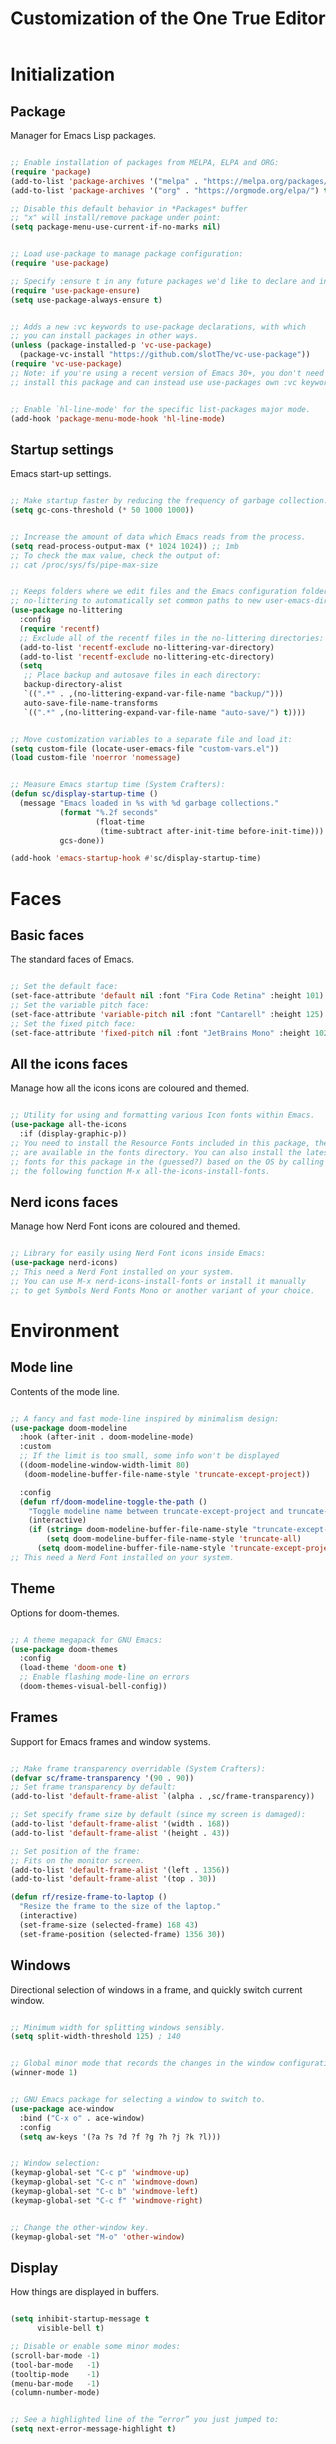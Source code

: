#+title: Customization of the One True Editor
#+PROPERTY: header-args:emacs-lisp :tangle ./init.el

* Initialization
** Package
Manager for Emacs Lisp packages.

#+begin_src emacs-lisp

  ;; Enable installation of packages from MELPA, ELPA and ORG:
  (require 'package)
  (add-to-list 'package-archives '("melpa" . "https://melpa.org/packages/") t)
  (add-to-list 'package-archives '("org" . "https://orgmode.org/elpa/") t)

  ;; Disable this default behavior in *Packages* buffer
  ;; "x" will install/remove package under point:
  (setq package-menu-use-current-if-no-marks nil)


  ;; Load use-package to manage package configuration:
  (require 'use-package)

  ;; Specify :ensure t in any future packages we'd like to declare and install:
  (require 'use-package-ensure)
  (setq use-package-always-ensure t)


  ;; Adds a new :vc keywords to use-package declarations, with which
  ;; you can install packages in other ways.
  (unless (package-installed-p 'vc-use-package)
    (package-vc-install "https://github.com/slotThe/vc-use-package"))
  (require 'vc-use-package)
  ;; Note: if you're using a recent version of Emacs 30+, you don't need to
  ;; install this package and can instead use use-packages own :vc keyword.


  ;; Enable `hl-line-mode' for the specific list-packages major mode.
  (add-hook 'package-menu-mode-hook 'hl-line-mode)

#+end_src

** Startup settings
Emacs start-up settings.

#+begin_src emacs-lisp

  ;; Make startup faster by reducing the frequency of garbage collection:
  (setq gc-cons-threshold (* 50 1000 1000))


  ;; Increase the amount of data which Emacs reads from the process.
  (setq read-process-output-max (* 1024 1024)) ;; 1mb
  ;; To check the max value, check the output of:
  ;; cat /proc/sys/fs/pipe-max-size


  ;; Keeps folders where we edit files and the Emacs configuration folder clean.
  ;; no-littering to automatically set common paths to new user-emacs-directory:
  (use-package no-littering
    :config
    (require 'recentf)
    ;; Exclude all of the recentf files in the no-littering directories:
    (add-to-list 'recentf-exclude no-littering-var-directory)
    (add-to-list 'recentf-exclude no-littering-etc-directory)
    (setq
     ;; Place backup and autosave files in each directory:
     backup-directory-alist
     `((".*" . ,(no-littering-expand-var-file-name "backup/")))
     auto-save-file-name-transforms
     `((".*" ,(no-littering-expand-var-file-name "auto-save/") t))))


  ;; Move customization variables to a separate file and load it:
  (setq custom-file (locate-user-emacs-file "custom-vars.el"))
  (load custom-file 'noerror 'nomessage)


  ;; Measure Emacs startup time (System Crafters):
  (defun sc/display-startup-time ()
    (message "Emacs loaded in %s with %d garbage collections."
             (format "%.2f seconds"
                     (float-time
                      (time-subtract after-init-time before-init-time)))
             gcs-done))

  (add-hook 'emacs-startup-hook #'sc/display-startup-time)

#+end_src

* Faces
** Basic faces
The standard faces of Emacs.

#+begin_src emacs-lisp

  ;; Set the default face:
  (set-face-attribute 'default nil :font "Fira Code Retina" :height 101)
  ;; Set the variable pitch face:
  (set-face-attribute 'variable-pitch nil :font "Cantarell" :height 125)
  ;; Set the fixed pitch face:
  (set-face-attribute 'fixed-pitch nil :font "JetBrains Mono" :height 102)

#+end_src

** All the icons faces
Manage how all the icons icons are coloured and themed.

#+begin_src emacs-lisp

  ;; Utility for using and formatting various Icon fonts within Emacs.
  (use-package all-the-icons
    :if (display-graphic-p))
  ;; You need to install the Resource Fonts included in this package, they
  ;; are available in the fonts directory. You can also install the latest
  ;; fonts for this package in the (guessed?) based on the OS by calling
  ;; the following function M-x all-the-icons-install-fonts.

#+end_src

** Nerd icons faces
Manage how Nerd Font icons are coloured and themed.

#+begin_src emacs-lisp

  ;; Library for easily using Nerd Font icons inside Emacs:
  (use-package nerd-icons)
  ;; This need a Nerd Font installed on your system.
  ;; You can use M-x nerd-icons-install-fonts or install it manually
  ;; to get Symbols Nerd Fonts Mono or another variant of your choice.

#+end_src

* Environment
** Mode line
Contents of the mode line.

#+begin_src emacs-lisp

  ;; A fancy and fast mode-line inspired by minimalism design:
  (use-package doom-modeline
    :hook (after-init . doom-modeline-mode)
    :custom
    ;; If the limit is too small, some info won't be displayed
    ((doom-modeline-window-width-limit 80)
     (doom-modeline-buffer-file-name-style 'truncate-except-project))

    :config
    (defun rf/doom-modeline-toggle-the-path ()
      "Toggle modeline name between truncate-except-project and truncate-all."
      (interactive)
      (if (string= doom-modeline-buffer-file-name-style "truncate-except-project")
          (setq doom-modeline-buffer-file-name-style 'truncate-all)
        (setq doom-modeline-buffer-file-name-style 'truncate-except-project))))
  ;; This need a Nerd Font installed on your system.

#+end_src

** Theme
Options for doom-themes.

#+begin_src emacs-lisp

  ;; A theme megapack for GNU Emacs:
  (use-package doom-themes
    :config
    (load-theme 'doom-one t)
    ;; Enable flashing mode-line on errors
    (doom-themes-visual-bell-config))

#+end_src

** Frames
Support for Emacs frames and window systems.

#+begin_src emacs-lisp

  ;; Make frame transparency overridable (System Crafters):
  (defvar sc/frame-transparency '(90 . 90))
  ;; Set frame transparency by default:
  (add-to-list 'default-frame-alist `(alpha . ,sc/frame-transparency))

  ;; Set specify frame size by default (since my screen is damaged):
  (add-to-list 'default-frame-alist '(width . 168))
  (add-to-list 'default-frame-alist '(height . 43))

  ;; Set position of the frame:
  ;; Fits on the monitor screen.
  (add-to-list 'default-frame-alist '(left . 1356))
  (add-to-list 'default-frame-alist '(top . 30))

  (defun rf/resize-frame-to-laptop ()
    "Resize the frame to the size of the laptop."
    (interactive)
    (set-frame-size (selected-frame) 168 43)
    (set-frame-position (selected-frame) 1356 30))

#+end_src

** Windows
Directional selection of windows in a frame, and quickly switch current window.

#+begin_src emacs-lisp

  ;; Minimum width for splitting windows sensibly.
  (setq split-width-threshold 125) ; 140


  ;; Global minor mode that records the changes in the window configuration:
  (winner-mode 1)


  ;; GNU Emacs package for selecting a window to switch to.
  (use-package ace-window
    :bind ("C-x o" . ace-window)
    :config
    (setq aw-keys '(?a ?s ?d ?f ?g ?h ?j ?k ?l)))


  ;; Window selection:
  (keymap-global-set "C-c p" 'windmove-up)
  (keymap-global-set "C-c n" 'windmove-down)
  (keymap-global-set "C-c b" 'windmove-left)
  (keymap-global-set "C-c f" 'windmove-right)


  ;; Change the other-window key.
  (keymap-global-set "M-o" 'other-window)

#+end_src

** Display
How things are displayed in buffers.

#+begin_src emacs-lisp

  (setq inhibit-startup-message t
        visible-bell t)

  ;; Disable or enable some minor modes:
  (scroll-bar-mode -1)
  (tool-bar-mode   -1)
  (tooltip-mode    -1)
  (menu-bar-mode   -1)
  (column-number-mode)


  ;; See a highlighted line of the “error” you just jumped to:
  (setq next-error-message-highlight t)

#+end_src

** Desktop
Save status of Emacs when you exit.

#+begin_src emacs-lisp

  ;; Enable Desktop-Save mode:
  (desktop-save-mode 1)

#+end_src

** Mouse
Input from the mouse.

#+begin_src emacs-lisp

  ;; Mouse scroll one line at a time:
  (setq mouse-wheel-scroll-amount '(1 ((shift) . 1)))

  ;; Give the <mouse-9> key a global binding  as TAB command.
  (keymap-global-set "<mouse-9>" "TAB")

#+end_src

** Cursor
Displaying text cursors.

#+begin_src emacs-lisp

  ;; Disable cursor blinking altogether:
  (blink-cursor-mode 0)

  ;; After type C-u C-SPC, can type C-SPC to cycle through the mark ring:
  (setq set-mark-command-repeat-pop t)


  ;; Multiple cursors for Emacs:
  (use-package multiple-cursors
    ;; Add a cursor based on continuous lines:
    :bind (("C->" . mc/mark-next-like-this)
           ("C-<" . mc/mark-previous-like-this)
           ;; Add or remove a cursor where you click:
           ("C-S-<mouse-1>" . mc/add-cursor-on-click)))


  ;; Goto the point of the most recent edit in the buffer.
  (use-package goto-chg
    :commands goto-last-change)


  ;; Identical to C-x C-x but won't activate the region (Mickey Petersen).
  (defun mp/exchange-point-and-mark-no-activate ()
    "Identical to \\[exchange-point-and-mark] but will not activate the region."
    (interactive)
    (exchange-point-and-mark)
    (deactivate-mark nil))

  (keymap-global-set "<remap> <exchange-point-and-mark>"
                     'mp/exchange-point-and-mark-no-activate)

#+end_src

** Scrolling
Properties on the scroll cursor.

#+begin_src emacs-lisp

  ;; Scroll up to this many lines, to bring point back on screen:
  (setq scroll-conservatively 100)

#+end_src

** Minibuffer
Controlling the behavior of the minibuffer.

#+begin_src emacs-lisp

  ;; Answer the questions "yes" or "no" with "y" or "n".
  (setopt use-short-answers t)

  ;; Save what you enter into minibuffer prompts.
  (savehist-mode 1)

#+end_src

* Editing
** Editing basics
Most basic editing facilities.

#+begin_src emacs-lisp

  ;; Typed text replaces the selection (region) if the selection is active.
  (delete-selection-mode 1)


  ;; Increase selected region by semantic units.
  (use-package expand-region
    :bind (:map prog-mode-map
                ("C-=" . er/expand-region)))

#+end_src

** Killing
Killing and yanking commands.

#+begin_src emacs-lisp

  (defun rf/yank-recently-window (&optional prefix-arg)
    "Yank the selection in the most recently used window.

  With the universal-command, overwrites the whole most recently
  used window, but if the region is also active, overwrites only
  that region."
    (interactive "p")
    (unless (region-active-p)
      (error "There is no active region"))
    (let ((current-window-list (window-list))
          beg end)
      (while (not (eq (car current-window-list)
                      (get-mru-window 'visible nil t)))
        (unless (cdr current-window-list)
          (error "There's no other window or it's in other frame"))
        (setq current-window-list
              (cdr current-window-list)))
      (kill-ring-save (region-beginning) (region-end))
      (select-window (get-mru-window 'visible nil t))
      ;; If the universal-comand is activated.
      (when (eq prefix-arg 4)
        (if (use-region-p)
            (setq beg (region-beginning) end (region-end))
          (setq beg (point-min) end (point-max)))
        (goto-char beg)
        (push-mark end)
        (setq mark-active t)
        (delete-region beg end))
      (yank)))

  (keymap-global-set "C-c y" 'rf/yank-recently-window)


  ;; delete-forward-char deletes by grapheme clusters. Useful since
  ;; e.g. if point is before an Emoji sequence, pressing '<Delete>'
  ;; will delete the entire sequence, not just a single character.
  (keymap-global-set "<remap> <delete-char>" 'delete-forward-char)

#+end_src

** Indent
Indentation commands.

#+begin_src emacs-lisp

  ;; Use spaces instead of tabs for indentation:
  (setq-default indent-tabs-mode nil)

#+end_src

** Whitespace
Visualize blanks (TAB, (HARD) SPACE and NEWLINE).

#+begin_src emacs-lisp

  ;; Every buffer would be cleaned up before saving:
  (add-hook 'before-save-hook 'whitespace-cleanup)

#+end_src

** Yasnippet
Yet Another Snippet extension.

#+begin_src emacs-lisp

  ;; Allows to type an abbreviation and automatically expand it into templates:
  (use-package yasnippet
    :hook (prog-mode . yas-minor-mode-on)
    :bind (:map yas-minor-mode-map
                ("TAB" . nil)
                ("<tab>" . nil)
                ("C-<tab>" . yas-expand))
    :config
    (yas-reload-all))


  ;; Yasnippet official snippet collections:
  (use-package yasnippet-snippets
    :after yasnippet)


  ;; A consulting-read interface for yasnippet.
  (use-package consult-yasnippet
    :bind ("M-s y" . consult-yasnippet))

#+end_src

* Convenience
** Convenience basics
Convenience features for faster editing.

#+begin_src emacs-lisp

  ;; Enable 'repeat-mode' to allow shorter key sequences.
  ;; Type 'C-x u u' instead of 'C-x u C-x u' to undo many changes.
  (repeat-mode)


  ;; Easy duplicate line or region, with comment out:
  (use-package duplicate-thing
    :bind (("S-M-<down>" . rf/wrapper-duplicate-thing)
           ("M-J" . rf/wrapper-duplicate-thing))
    :config ;;;; Testing
    (defun rf/wrapper-duplicate-thing (n)
      "Duplicate line or region N times.
    Wrapper around `duplicate-thing' to place the pointer right at the
    end of the region, rather than after the region."
      (interactive "P")
      (duplicate-thing n)
      (goto-char (1- (point)))))


  ;; Minor mode that makes it possible to drag stuff (words, region, lines,...):
  (use-package drag-stuff
    :bind (("M-<down>" . drag-stuff-down)
           ("M-n" . drag-stuff-down)
           ("M-<up>" . drag-stuff-up)
           ("M-p" . drag-stuff-up))
    :config
    (drag-stuff-global-mode 1))


  ;; Automatically toggle “fill” or “unfill” on the current paragraph (Xah).
  ;; Emacs has its built-in variants but this one works better in org segments.
  (defun xah-fill-or-unfill ()
    "Reformat current paragraph or region to `fill-column'.
  When there is a text selection, act on the selection, else, act on a
  text block separated by blank lines. URL
  `http://xahlee.info/emacs/emacs/modernization_fill-paragraph.html'
  Version 2017-01-08
  It works perfectly on uncommented lines, for commented lines it is
  better to use the fill or unfill variants."
    (interactive)
    ;; This command symbol has a property “'compact-p”, the possible values
    ;; are t and nil. This property is used to easily determine whether to
    ;; compact or uncompact, when this command is called again
    (let ( ($compact-p
            (if (eq last-command this-command)
                (get this-command 'compact-p)
              (> (- (line-end-position) (line-beginning-position)) fill-column)))
           (deactivate-mark nil)
           ($blanks-regex "\n[ \t]*\n")
           $p1 $p2
           )
      (if (use-region-p)
          (progn (setq $p1 (region-beginning))
                 (setq $p2 (region-end)))
        (save-excursion
          (if (re-search-backward $blanks-regex nil "NOERROR")
              (progn (re-search-forward $blanks-regex)
                     (setq $p1 (point)))
            (setq $p1 (point)))
          (if (re-search-forward $blanks-regex nil "NOERROR")
              (progn (re-search-backward $blanks-regex)
                     (setq $p2 (point)))
            (setq $p2 (point)))))
      (if $compact-p
          (fill-region $p1 $p2)
        (let ((fill-column most-positive-fixnum ))
          (fill-region $p1 $p2)))
      (put this-command 'compact-p (not $compact-p)))
    (deactivate-mark))

  (keymap-global-set "M-q" 'xah-fill-or-unfill)

#+end_src

** Completion
Dynamic word-completion code.

#+begin_src emacs-lisp

  ;; Disable case-sensitivity for file and buffer matching.
  (setq read-file-name-completion-ignore-case t
        read-buffer-completion-ignore-case t
        completion-ignore-case t)

#+end_src

** Company
Extensible inline text completion mechanism.

#+begin_src emacs-lisp

  ;; Company is a modular text completion framework for GNU Emacs.
  (use-package company
    :defer t
    ;; Enable `company-mode' after Eglot starts/stops managing a buffer.
    :hook (eglot-managed-mode . company-mode)
    :bind (:map company-active-map
                ("<tab>" . company-complete-selection))
    :custom
    (company-minimum-prefix-length 1)
    (company-idle-delay 0.0))

#+end_src

** Vertico
VERTical Interactive COmpletion.

#+begin_src emacs-lisp

  ;; Vertico provides a performant and minimalistic vertical completion UI
  ;; based on the default completion system.
  (use-package vertico
    :custom
    (vertico-cycle t) ;; Enable cycling for `vertico-next/previous'
    :bind (:map minibuffer-local-map
    ;; Overwrites the `file-cache-minibuffer-complete' which I don't use.
                ("C-<tab>" . vertico-insert))
    :init
    (vertico-mode))


  ;; A few more useful configurations...
  (use-package emacs
    :custom
    ;; Hide commands in M-x which do not work in the current mode.  Vertico
    ;; commands are hidden in normal buffers.
    (read-extended-command-predicate #'command-completion-default-include-p))


  ;; Configure directory extension (`/' will be bound to `my/vertico-insert').
  (use-package vertico-directory
    :after vertico
    :ensure nil
    :demand t
    ;; More convenient directory navigation commands
    :bind (:map vertico-map
                ("RET"   . vertico-directory-enter)
                ("DEL"   . vertico-directory-delete-char)
                ("M-DEL" . vertico-directory-delete-word))
    ;; Tidy shadowed file names
    :hook (rfn-eshadow-update-overlay . vertico-directory-tidy))

#+end_src

** Orderless
Provides a completion style that divides the pattern into space-separated components, and matches candidates that match all of the components in any order.

#+begin_src emacs-lisp

  ;; Completion style for matching regexps in any order.
  (use-package orderless
    :demand t
    :config
    ;; Add separator that's allowed to occur in identifiers(useful in company)
    ;; (setq orderless-component-separator "[ &]")
    ;; Highlight the matching parts of the candidates.
    (defun just-one-face (fn &rest args)
      (let ((orderless-match-faces [completions-common-part]))
        (apply fn args)))
    (advice-add 'company-capf--candidates :around #'just-one-face)

    ;; Sophisticated configuration: Orderless style dispatchers (Ensure
    ;; that the $ regexp works with consult-buffer, and other things)
    (defun +orderless--consult-suffix ()
      "Regexp which matches the end of string with Consult tofu support."
      (if (and (boundp 'consult--tofu-char) (boundp 'consult--tofu-range))
          (format "[%c-%c]*$"
                  consult--tofu-char
                  (+ consult--tofu-char consult--tofu-range -1))
        "$"))

    ;; Recognizes the following patterns:
    ;; * .ext (file extension)
    ;; * regexp$ (regexp matching at end)
    (defun +orderless-consult-dispatch (word _index _total)
      (cond
       ;; Ensure that $ works with Consult commands, which
       ;; add disambiguation suffixes
       ((string-suffix-p "$" word)
        `(orderless-regexp . ,(concat (substring word 0 -1)
                                      (+orderless--consult-suffix))))
       ;; File extensions
       ((and (or minibuffer-completing-file-name
                 (derived-mode-p 'eshell-mode))
             (string-match-p "\\`\\.." word))
        `(orderless-regexp . ,(concat "\\." (substring word 1)
                                      (+orderless--consult-suffix))))))

    ;; Define orderless style with initialism by default
    (orderless-define-completion-style +orderless-with-initialism
      (orderless-matching-styles '(orderless-initialism
                                   orderless-literal orderless-regexp)))

    ;; Certain dynamic completion tables (completion-table-dynamic) don't work
    ;; properly with orderless. One can add basic as a fallback. Basic will
    ;; only be used when orderless fails, which happens only for these special
    ;; tables. Also note that you may want to configure special styles for
    ;; special completion categories, e.g., partial-completion for files.
    (setq completion-styles '(orderless basic)
          completion-category-defaults nil
          ;;; Enable partial-completion for files.
          ;;; Either give orderless precedence or partial-completion.
          ;;; Note that completion-category-overrides is not really an
          ;;; override, but rather prepended to the default completion-styles.
          ;; orderless is tried first
          ;; completion-category-overrides
          ;; '((file (styles orderless partial-completion)))
          ;; partial-completion is tried first
          completion-category-overrides
          '((file (styles partial-completion))
            ;; enable initialism by default for symbols
            (command (styles +orderless-with-initialism))
            (variable (styles +orderless-with-initialism))
            (symbol (styles +orderless-with-initialism)))
          ;; allow escaping space with backslash!
          orderless-component-separator #'orderless-escapable-split-on-space
          orderless-style-dispatchers (list #'+orderless-consult-dispatch
                                            #'orderless-affix-dispatch)))

#+end_src

** Marginalia
Marginalia are helpful colorful annotations placed at the margin of the minibuffer for completion candidates.

#+begin_src emacs-lisp

  ;; Enrich existing commands with completion annotations.
  (use-package marginalia
    ;; Bind `marginalia-cycle' locally in the minibuffer.  To make
    ;; the binding available in the *Completions* buffer, add it
    ;; to the `completion-list-mode-map'.
    :bind (:map minibuffer-local-map
                ("M-A" . marginalia-cycle))
    :init
    (marginalia-mode))


  ;; Add icons to completion candidates
  (use-package nerd-icons-completion
  :after marginalia
  :config
  (nerd-icons-completion-mode)
  (add-hook 'marginalia-mode-hook #'nerd-icons-completion-marginalia-setup))

#+end_src

** Embark
“Emacs Mini-Buffer Actions Rooted in Keymaps” makes it easy to choose a command to run based on what is near point, both during a minibuffer completion session and in normal buffers. You can think of ~embark-act~ as a keyboard-based version of a right-click contextual menu.

#+begin_src emacs-lisp

  ;; Conveniently act on minibuffer completions.
  (use-package embark
    :bind
    (("C-." . embark-act)
     ("C-;" . embark-dwim)        ;; good alternative: M-.
     ("C-h B" . embark-bindings) ;; alternative for `describe-bindings'
     :map minibuffer-local-map
     ("C-x SPC" . embark-select)
     ("C-x E" . embark-export)
     ("C-x S" . embark-collect)
     ("C-x A" . embark-act-all)))

  ;; Provides exporters for several Consult commands and also tweaks the
  ;; behavior of many Consult commands when used as actions with embark-act
  ;; in subtle ways that you may not notice, but make for a smoother experience.
  (use-package embark-consult
    ;; only need to install it, embark loads it after consult if found
    :hook
    (embark-collect-mode . consult-preview-at-point-mode))

#+end_src

** Consult
Provides search and navigation commands based on the Emacs completion function completing-read.

#+begin_src emacs-lisp

  (use-package consult
    :bind
    (("C-x b" . consult-buffer)
     ("C-x 4 b" . consult-buffer-other-window)
     ("C-x 5 b" . consult-buffer-other-frame)
     ("C-x r b" . consult-bookmark)
     ("C-x p b" . consult-project-buffer)
     ;; ("C-x j" . consult-recent-file)
     ;; Custom M-# bindings for fast register access
     ("M-#" . consult-register-load)
     ("M-'" . consult-register-store)
     ("C-M-#" . consult-register)
     ;; Other custom bindings
     ("M-y" . consult-yank-pop)
     ;; M-g bindings in `goto-map'
     ("M-g f" . consult-flymake)
     ("M-g g" . consult-goto-line)
     ("M-g o" . consult-outline)
     ("M-g h" . consult-org-heading)
     ("M-g m" . consult-mark)
     ("M-g k" . consult-global-mark)
     ("M-g i" . consult-imenu)
     ("M-g I" . consult-imenu-multi)
     ;; M-s bindings in `search-map'
     ("M-s d" . consult-find)
     ;; ("M-s c" . consult-locate) ;; doesn't work (IDKW)
     ("M-s g" . consult-grep)
     ("M-s G" . consult-git-grep)
     ;; ("M-s r" . consult-ripgrep) ;; doesn't work (IDKW)
     ("M-s l" . consult-line)
     ("M-s L" . consult-line-multi)
     ("M-s k" . consult-keep-lines)
     ("M-s f" . consult-focus-lines)
     ("M-s m" . consult-minor-mode-menu)
     ;; Isearch integration
     :map isearch-mode-map
     ("M-e" . consult-isearch-history)
     ("M-s e" . consult-isearch-history)
     ("M-s l" . consult-line)       ;; needed by consult-line to detect isearch
     ("M-s L" . consult-line-multi) ;; needed by consult-line to detect isearch
     ;; Minibuffer history
     :map minibuffer-local-map
     ("M-s" . consult-history)
     ("M-r" . consult-history))
    :init
    ;; Use Consult to select xref locations with preview
    (setq xref-show-xrefs-function #'consult-xref
          xref-show-definitions-function #'consult-xref)
    :config
    ;; Configure the narrowing key.
    (setq consult-narrow-key "<"))

#+end_src

** Ibuffer
Advanced replacement for ‘buffer-menu’.

#+begin_src emacs-lisp

  ;; List existing buffers with ibuffer instead of list-buffers:
  (defalias 'list-buffers 'ibuffer)

  (use-package ibuffer
    :bind (:map ibuffer-mode-map
                ("M-o" . nil)
                ("C-M-o" . ibuffer-visit-buffer-1-window)))

#+end_src

** Compare
Compare, view/edit files and tools such as diff and ediff (comprehensive visual interface to ‘diff’ and ‘patch’).

#+begin_src emacs-lisp

                                          ; ;To make ediff to be horizontally split:
  (setq ediff-split-window-function 'split-window-horizontally)
  ;; To make ediff operate on selected-frame:
  (setq ediff-window-setup-function 'ediff-setup-windows-plain)


  ;; Show difference between current file buffer and auto-save file (EmacsWiki):
  (defun ew/diff-auto-save-file ()
    "Get auto-save #file# difference with current buffer."
    (interactive)
    (diff (make-auto-save-file-name) (current-buffer) nil 'noasync))

#+end_src

** Bind key
A simple way to manage personal keybindings.

#+begin_src emacs-lisp

  ;; Make ESC quit prompts:
  (keymap-global-set "<escape>" 'keyboard-escape-quit)

  ;; Unbind set-fill-column (so as not to press it unintentionally):
  (keymap-global-unset "C-x f")

#+end_src

* Text
** Org
*** Org general
Outline-based notes management and organizer.

#+begin_src emacs-lisp

  (use-package org
    :pin gnu
    :hook (org-mode . rf/org-mode-setup)
    :config
    ;; Wrapping functions of properties and functions org.
    (rf/org-face-setup)
    (rf/org-appearance-setup)
    (rf/org-todo-setup)
    (rf/org-properties-setup)
    (rf/org-editing-setup)
    (rf/org-babel-setup)
    (rf/org-latex-setup)
    (rf/org-agenda-setup))

#+end_src

*** Org modes
Options concerning the minor modes active in org.

#+begin_src emacs-lisp

  (defun rf/org-mode-setup ()
    "Set of modes to add to the org-mode hook."
    (org-indent-mode)
    (visual-line-mode 1)
    (variable-pitch-mode 1))

#+end_src

*** Org faces
Options concerning the org faces.

#+begin_src emacs-lisp

  (defun rf/org-face-setup ()
    "Set face and properties used for org mode."

    ;; Set face, size, and color used for org heading levels:
    (dolist (face '((org-level-1   1.20   "#7194E1")
                    (org-level-2   1.15   "#71e1be")
                    (org-level-3   1.10   "#e8b963")
                    (org-level-4   1.05   "#adc1ff")
                    (org-level-5   1.05   "#ff8a8a")
                    (org-level-6   1.05   "#cd9784")
                    (org-level-7   1.05   "#98be65")
                    (org-level-8   1.05   "#d996e8")))
      (set-face-attribute (car face) nil :font "Cantarell"
                          :height (nth 1 face)
                          :foreground (nth 2 face)))

    ;; Set the color in title and properties:
    ;; Face for document title. #+TITLE:.
    (set-face-attribute 'org-document-title  nil :foreground "#51afef")
    ;; Face for document date, author... #+DATE:, #+AUTHOR: or #+EMAIL:.
    (set-face-attribute 'org-document-info   nil :foreground "#51afef")

    ;; Set basic italic face.
    (set-face-attribute 'italic nil :foreground "#92A9BD")

    ;; Ensure that anything that should be fixed-pitch in Org appears that way:
    ;; Face text in #+begin ... #+end blocks.
    (set-face-attribute 'org-block           nil :inherit 'fixed-pitch)
    ;; Face for fixed-width text like code snippets. ~example~.
    (set-face-attribute 'org-code            nil :inherit 'fixed-pitch)
    ;; Face for fixed-with text like code snippets. =example=.
    (set-face-attribute 'org-verbatim        nil :inherit 'fixed-pitch)
    ;; Face for checkboxes. - [ ] Example
    (set-face-attribute 'org-checkbox        nil :inherit 'fixed-pitch)
    ;; Face for meta lines startin with "#+".
    (set-face-attribute 'org-meta-line       nil :inherit 'fixed-pitch)
    ;; Face for formulas.
    (set-face-attribute 'org-formula         nil :inherit 'fixed-pitch)
    ;; Face for special keyword like CLOCK timer.
    (set-face-attribute 'org-special-keyword nil :inherit 'fixed-pitch)
    ;; Face used for tables.
    (set-face-attribute 'org-table nil :inherit 'fixed-pitch :height 110)

    )

#+end_src

*** Org appearance
Settings for Org mode appearance.

#+begin_src emacs-lisp

  (defun rf/org-appearance-setup ()
    "Wrapper of appearance properties to activate within use-package org."

    (setq org-ellipsis " ➣"
          org-hide-emphasis-markers t)
    ;; Add the character to alist to emphasize text.
    (add-to-list 'org-emphasis-alist '("$" default))

    )


  ;; Replaces the heading stars in org-mode with nicer looking characters.
  (use-package org-bullets
    :hook (org-mode . org-bullets-mode)
    :custom
    (org-bullets-bullet-list '("🟆" "🟄" "🟂" "🟀" "✦" "✧" "▾" "▿")))

#+end_src

*** Org TODO
Options concerning TODO items in Org mode.

#+begin_src emacs-lisp

  (defun rf/org-todo-setup ()
    "Wrapper of todo properties to activate within use-package org."

    (setq org-todo-keywords
          '((sequence "TODO(t)" "NEXT(n)" "|" "DONE(d)")
            (sequence "ACTIVE(a)" "WAIT(w)" "|" "UNSOLVED(u)")))

    (setq org-todo-keyword-faces
          '(("NEXT" . (:foreground "#9abe64" :weight bold))
            ("WAIT" . (:foreground "#5a6081" :weight bold))
            ("UNSOLVED" . (:foreground "#5a6081" :weight bold))))

    )

#+end_src

*** Org properties
Options concerning properties in Org mode.

#+begin_src emacs-lisp

  (defun rf/org-properties-setup ()
    "Wrapper of properties to activate within use-package org."

    ;; Enables the use of template structure blocks (needed as of Org 9.2)
    (require 'org-tempo)
    ;; Add template blocks to be inserted.
    (add-to-list 'org-structure-template-alist '("sh" . "src sh"))
    (add-to-list 'org-structure-template-alist '("el" . "src emacs-lisp"))
    (add-to-list 'org-structure-template-alist '("js" . "src javascript"))
    (add-to-list 'org-structure-template-alist '("cs" . "src css"))
    (add-to-list 'org-structure-template-alist '("htm" . "src html"))
    (add-to-list 'org-structure-template-alist '("ar" . "src artist"))


    ;; Follow the links with RET
    (setq org-return-follows-link  t)

    ;; Start an org file with all headers collapsed.
    (setq org-startup-folded 't)

    )

#+end_src

*** Org editing
Options concerning the editing in org.

#+begin_src emacs-lisp

  (defun rf/org-editing-setup ()
    "Wrapper of editing properties to activate within use-package org."

    (defun rf/save-and-reopen-buffer ()
      "Save and reopen the current buffer.

    This function is created temporarily, because there's an issue
    with `org-mode' and `consult' commands that sometimes block
    `org' headers from being opened."
      (interactive)
      (let ((buffer-name (buffer-file-name)))
        (basic-save-buffer)
        (kill-buffer)
        (find-file buffer-name)))

    (defun rf/org-toggle-hide-emphasis ()
      "Toggle `org-hide-emphasis-markers'."
      (interactive)
      (if org-hide-emphasis-markers
          (setq org-hide-emphasis-markers nil)
        (setq org-hide-emphasis-markers t))
      (org-mode-restart))

    (defun rf/org-emphasize-marker (marker)
      "Insert or change the emphasis of a word or region.

    If there is an active region, change that region to a new
    emphasis.  If there is no region, emphasis the word or symbol
    that's just next to or an the point."
      (let (bounds)
        (if (use-region-p)
            (org-emphasize marker)
          (progn (setq bounds (bounds-of-thing-at-point 'symbol))
                 (goto-char (cdr bounds))
                 (push-mark (car bounds))
                 (setq mark-active t)
                 (org-emphasize marker)))))

    (defun rf/org-emphasize-bold ()
      "Insert or change a word emphasis or region to bold."
      (interactive)
      (rf/org-emphasize-marker ?\*))

    (defun rf/org-emphasize-code ()
      "Insert or change a word emphasis or region to code."
      (interactive)
      (rf/org-emphasize-marker ?\~))

    (defun rf/org-emphasize-italic ()
      "Insert or change a word emphasis or region to italic."
      (interactive)
      (rf/org-emphasize-marker ?\/))

    (defun rf/org-emphasize-math ()
      "Insert or change a word emphasis or region to math."
      (interactive)
      (rf/org-emphasize-marker ?\$))

    ;; org-emphasize (*) bold with F5, (~) code with F6 and others.
    (keymap-set org-mode-map "<f5>" 'rf/org-emphasize-bold)
    (keymap-set org-mode-map "<f6>" 'rf/org-emphasize-code)
    (keymap-set org-mode-map "<f7>" 'rf/org-emphasize-italic)
    (keymap-set org-mode-map "<f8>" 'rf/org-emphasize-math)

    ;; Allow org-cycle in headings while pressing the ctrl key.
    (keymap-set org-mode-map "C-<tab>" 'org-cycle)

    )

#+end_src

*** Org Babel
Code block evaluation and management in ‘org-mode’ documents

#+begin_src emacs-lisp

  (defun rf/org-babel-setup ()
    "Wrapper of babel properties to activate within use-package org."

    ;; Automatically tangle .org config file when save it (System Crafters).
    (defun sc/org-babel-tangle-config ()
      "Exports the tangle configuration to the associated output files.

    This function checks to see if the file being saved is the .org
    file you're looking at right now, and if so, automatically
    exports the configuration here to the associated output files."
      (when (string-equal (file-name-directory (buffer-file-name))
                          (expand-file-name user-emacs-directory))
        ;; Dynamic scoping to the rescue
        (let ((org-confirm-babel-evaluate nil)) ; Don't ask for confirmation.
          (org-babel-tangle))))

    ;; sc/org-babel-tangle-config gets executed each time a buffer gets saved.
    (add-hook 'org-mode-hook
              (lambda ()
                (add-hook 'after-save-hook #'sc/org-babel-tangle-config)))

    )

#+end_src

*** Org LaTeX
Options for embedding LaTeX code into Org mode.

#+begin_src emacs-lisp

  (defun rf/org-latex-setup ()
    "Wrapper of LaTeX properties to activate within use-package org."

    ;; Options for creating images from LaTeX fragments:
    ;; Foreground color for images embedded:
    (plist-put org-format-latex-options :foreground "#FFFFFF")
    ;; Scaling factor for the size of the images, to get more pixels:
    (plist-put org-format-latex-options :scale 1.5)

    )

#+end_src

*** Org agenda
Options concerning agenda views in Org mode.

#+begin_src emacs-lisp

  (defun rf/org-agenda-setup ()
    "Wrapper of agenda properties to activate within use-package org."

    (setq org-amgenda-files
          '("~/Documents/todo.org"))

    )

#+end_src

** Htmlize
Convert buffer text and associated decorations (colors, fonts, underlining,...) to HTML.

#+begin_src emacs-lisp

  ;; Exporting the contents of an Emacs buffer to HTML.
  (use-package htmlize
    :defer t)

#+end_src

* Files
** Save place
Automatically save place in files.

#+begin_src emacs-lisp

  ;; Automatically save place in each file:
  (save-place-mode 1)

#+end_src

** Auto revert
Revert individual buffers when files on disk change.

#+begin_src emacs-lisp

  ;; Reverts any buffer associated with a file when it changes on disk:
  (global-auto-revert-mode 1)

#+end_src

** Dired
Directory editing.

#+begin_src emacs-lisp

  (use-package dired
    :ensure nil ;; otherwise package.el will fetch it (INS)
    :bind (("C-x C-j" . dired-jump)
           :map dired-mode-map
           ("DEL" . dired-up-directory)
           ("z" . ew/dired-dotfiles-toggle))
    :custom
    ;; Changes the order in which the directories are displayed.
    (dired-listing-switches "-aoht --group-directories-first")
    :config
    ;; When visiting a new sub-directory the old buffer will be killed:
    (setq dired-kill-when-opening-new-dired-buffer t)
    ;; Reverts the destination Dired buffer after performing some dired-operations:
    (setq dired-do-revert-buffer t))

  ;; Shows icons for each file in dired mode:
  (use-package all-the-icons-dired
    :hook (dired-mode . all-the-icons-dired-mode)
    :config
    ;; Display Dired icons in color:
    (setq all-the-icons-dired-monochrome nil))

  ;; Toggle showing dot files in Dired mode (EmacsWiki):
  (defun ew/dired-dotfiles-toggle ()
    "Show/hide dot-files"
    (interactive)
    (when (equal major-mode 'dired-mode)
      ;; if currently showing
      (if (or (not (boundp 'dired-dotfiles-show-p)) dired-dotfiles-show-p)
          (progn
            (set (make-local-variable 'dired-dotfiles-show-p) nil)
            (message "h")
            (dired-mark-files-regexp "^\\\.")
            (dired-do-kill-lines))
        (progn (revert-buffer) ; otherwise just revert to re-show
               (set (make-local-variable 'dired-dotfiles-show-p) t)))))

#+end_src

** Recentf
Maintain a menu of recently opened files.

#+begin_src emacs-lisp

  ;; Remembering recently edited files:
  (use-package recentf
    :config
    (setq recentf-max-saved-items 50)
    (recentf-mode 1))

#+end_src

** Persistent scratch
Preserve the state of scratch buffers across Emacs sessions

#+begin_src emacs-lisp

  ;; Preserves the state of scratch buffers accross Emacs sessions:
  (use-package persistent-scratch
    :config
    ;; Enable autosave and restore the last saved state:
    (persistent-scratch-setup-default))

#+end_src

** Treemacs
Shows the file system outlines of your projects in a simple tree layout allowing quick navigation and exploration.

#+begin_src emacs-lisp

  ;; A tree layout file explorer for Emacs.
  (use-package treemacs
    :bind (:map treemacs-mode-map
                ("C-<tab>" . treemacs-TAB-action))
    :config
    (treemacs-resize-icons 15))

#+end_src

* Help
** Basic help
Support for Emacs help systems.

#+begin_src emacs-lisp

  ;; Output keymap descriptions (prefix) on help commands and "??"
  ;; for closures/functions, instead of "[closure]"/"[lambda]".
  (setq describe-bindings-show-prefix-commands t)

#+end_src

** Helpful
A rich help system with contextual information.

#+begin_src emacs-lisp

  ;; Replacement for *help* buffers that provides more contextual info and code.
  (use-package helpful
    :hook (helpful-mode . show-paren-local-mode)
    :bind
    (([remap describe-key] . helpful-key)
     ([remap describe-command] . helpful-command)
     ([remap describe-variable] . helpful-variable)
     ;; Note that the built-in `describe-function' includes both functions
     ;; and macros. `helpful-function' is functions only, so we provide
     ;; `helpful-callable' as a drop-in replacement.
     ([remap describe-function] . helpful-callable))
     ;; By default, C-h F is bound to `Info-goto-emacs-command-node'. Helpful
     ;; already links to the manual, if a function is referenced there.
     ([remap Info-goto-emacs-command-node] . helpful-function))

#+end_src

** Which key
Customization options for which-key-mode.

#+begin_src emacs-lisp

  ;; Displays the key bindings following your prefix in a popup:
  (use-package which-key
    :config
    ;; Allow C-h to trigger which-key before it is done automatically:
    (setq which-key-show-early-on-C-h t
          ;; make sure which-key doesn't show normally but refreshes
          ;; quickly after it is triggered:
          which-key-idle-delay 10000
          which-key-idle-secondary-delay 0.05
          ;; Show the count of keys shown vs. total keys in the mode line:
          which-key-show-remaining-keys t)
    (which-key-mode))

#+end_src

* Communication
** Simple httpd
A simple web server.

#+begin_src emacs-lisp

  ;; Emacs web server that simple serve files and directory listings.
  (use-package simple-httpd
    :commands (httpd-start httpd-serve-directory)
    :config
    ;; Web server file root:
    (setq httpd-root "/var/www"))

#+end_src

** Impatient
Serve buffers live over HTTP. To use it, enable the web server provided by simple-httpd, and then publish buffers by enabling the minor mode impatient-mode.

#+begin_src emacs-lisp

  ;; See the effect of your HTML as you type it.
  (use-package impatient-mode
    :commands impatient-mode)

#+end_src

** Skewer
Live browser JavaScript interaction.

#+begin_src emacs-lisp

  ;; Live interaction with JavaScript, CSS, and HTML in a web browser.
  (use-package skewer-mode
    :commands (skewer-mode run-skewer))

#+end_src

* Programming
** Prog mode
Generic programming mode, from which others derive.

#+begin_src emacs-lisp

  ;; Display line numbers only in programming modes:
  (add-hook 'prog-mode-hook #'display-line-numbers-mode)


  ;; Helps comment/uncomment multiple lines with/without selecting them.
  (use-package evil-nerd-commenter
    :bind ("M-/" . evilnc-comment-or-uncomment-lines))


  ;; Automatically turn on some tree-sitter based modes for the same
  ;; files for which a "built-in" mode would be turned on:
  (add-to-list 'major-mode-remap-alist '(js-json-mode . json-ts-mode))

#+end_src

** Tools
*** Eglot
Provides infrastructure and a set of commands for enriching the source code editing capabilities of Emacs via LSP.

#+begin_src emacs-lisp

  ;; Emacs client for the Language Server Protocol (LSP).
  (use-package eglot
    :defer t
    ;; :hook (js-mode . eglot-ensure)
    :custom
    ;; Disable any debug logging (buffer), and may speed things up.
    (eglot-events-buffer-size 0))
  ;; To use Eglot,each server must be installed, for example for JS or CSS:
  ;; js   -> npm i -g typescript-language-server typescript
  ;; css  -> npm i -g vscode-langservers-extracted

#+end_src

*** Language server
Language Server Protocol client.

#+begin_src emacs-lisp

  ;; lsp-mode aims to provide IDE-like experience by providing optional
  ;; integration with the most popular Emacs packages
  (use-package lsp-mode
    :hook (lsp-mode . lsp-enable-which-key-integration)
    :commands (lsp lsp-deferred)
    :init
    ;; Set prefix for lsp-command-keymap.
    (setq lsp-keymap-prefix "C-c l")
    :config
    ;; Disable automatic installation.
    (setq lsp-enable-suggest-server-download nil))
  ;; When updating your packages with package.el, we recommend:
  ;; 1. Delete your LSP-related packages
  ;; 2. Restart Emacs
  ;; 3. Install the new versions of the packages.


  ;; All the higher level UI modules of lsp-mode.
  (use-package lsp-ui
    :commands lsp-ui-mode)


  ;; Integration between lsp-mode and treemacs and implementation of
  ;; treeview controls using treemacs as a tree renderer.
  (use-package lsp-treemacs
    :commands lsp-treemacs-errors-list
    :config
    ;; Enable bidirectional synchronization of lsp workspace
    ;; folders and treemacs projects.
    (lsp-treemacs-sync-mode 1))


  ;; Consult LSP-mode integration.
  (use-package consult-lsp
    :after lsp-mode
    :config
    ;; Replace xref-find-apropos in lsp-mode controlled buffers:
    (define-key lsp-mode-map [remap xref-find-apropos] #'consult-lsp-symbols))

#+end_src

*** Flymake
Universal on-the-fly syntax checker.

#+begin_src emacs-lisp

  ;; Flymake backend for Javascript using eslint.
  ;; Enable it with M-x flymake-eslint-enable RET
  (use-package flymake-eslint
    :defer t
    :init
    ;; Use local eslint from node_modules before global (Jeff Barczewski).
    (defun jb/use-eslint-from-node-modules ()
      "Use local eslint from node_modules before global.

          This code looks for a node_modules directory in any parent of
          the buffer's directory and configures flymake-eslint to use an
          eslint executable from that directory if any exists."
      (interactive)
      (let* ((root (locate-dominating-file
                    (or (buffer-file-name) default-directory)
                    "node_modules"))
             (eslint (and root
                          (expand-file-name "node_modules/eslint/bin/eslint.js"
                                            root))))
        (when (and eslint (file-executable-p eslint))
          (setq-local flymake-eslint-executable-name eslint)))))
  ;; Make sure eslint is installed and present on your emacs exec-path.
  ;; npm install -g eslint


  ;; Flymake backend for CSS and friends using stylelint.
  (use-package flymake-stylelint
    :vc
    (flymake-stylelint :url
                       "https://github.com/orzechowskid/flymake-stylelint")
    :defer t
    :init
    ;; Use local stylelint from node_modules before global (Jeff Barczewski).
    (defun jb/use-stylelint-from-node-modules ()
      "Use local stylelint from node_modules before global.

    This code looks for a node_modules directory in any parent of
    the buffer's directory and configures flymake-stylelint to use an
    stylelint executable from that directory if any exists."
      (interactive)
      (let* ((root (locate-dominating-file
                    (or (buffer-file-name) default-directory)
                    "node_modules"))
             (stylelint (and root
                             (expand-file-name
                              "node_modules/stylelint/bin/stylelint.mjs"
                              root))))
        (when (and stylelint (file-executable-p stylelint))
          (setq-local flymake-stylelint-executable-name stylelint)))))
  ;; Make sure stylelint is installed and present on your emacs exec-path.
  ;; npm install -g stylelint

#+end_src

*** Flycheck
Modern on-the-fly syntax checking for GNU Emacs.

#+begin_src emacs-lisp

  ;; Flycheck is a modern on-the-fly syntax checking extension.
  (use-package flycheck
    :defer t)
  ;; Flycheck doesn't check buffers itself but relies on external programs.
  ;; These programs must be installed separately (e.g, npm install eslint)


  ;; Provides the consult-flycheck cmd, which integrates Consult with Flycheck.
  (use-package consult-flycheck
    :after flycheck)


  ;; A simple “glue” mode that allows Flycheck and Eglot to work together.
  (use-package flycheck-eglot
    :defer t)
  ;; Toggle the Flycheck-Eglot for the current buffer: flycheck-eglot-mode.
  ;; Use an Eglot checker in parallel with regular Flycheck checkers.
  ;; :custom (flycheck-eglot-exclusive nil) (didn't work at first)
  ;; Flycheck-Eglot mode automatically enables Flycheck and disables Flymake.


  ;; Show flycheck errors with sideline.
  (use-package sideline-flycheck
    :defer t
    :init
    ;; 'point to show errors only on point - 'line to show errors on line
    (setq sideline-flycheck-display-mode 'line)
    (setq sideline-backends-right '(sideline-flycheck)))

#+end_src

*** Combobulate
Combobulate group: Structured Editing and Movement with Combobulate.

#+begin_src emacs-lisp

  ;; Complete installation with tree-sitter grammar installation.
  (use-package treesit
    :ensure nil
    :preface
    (defun mp-setup-install-grammars ()
      "Install Tree-sitter grammars if they are absent."
      (interactive)
      (dolist (grammar
               ;; Note the version numbers. These are the versions that
               ;; are known to work with Combobulate *and* Emacs.
               '((css . ("https://github.com/tree-sitter/tree-sitter-css"
                         "v0.20.0"))
                 (html . ("https://github.com/tree-sitter/tree-sitter-html"
                          "v0.20.1"))
                 (javascript .
                             ("https://github.com/tree-sitter/tree-sitter-javascript"
                              "v0.20.1" "src"))
                 (json . ("https://github.com/tree-sitter/tree-sitter-json"
                          "v0.20.2"))
                 (markdown . ("https://github.com/ikatyang/tree-sitter-markdown"
                              "v0.7.1"))
                 (tsx . ("https://github.com/tree-sitter/tree-sitter-typescript"
                         "v0.20.3" "tsx/src"))
                 (typescript .
                             ("https://github.com/tree-sitter/tree-sitter-typescript"
                              "v0.20.3" "typescript/src"))))
        (add-to-list 'treesit-language-source-alist grammar)
        ;; Only install `grammar' if we don't already have it
        ;; installed. However, if you want to *update* a grammar then
        ;; this obviously prevents that from happening.
        (unless (treesit-language-available-p (car grammar))
          (treesit-install-language-grammar (car grammar)))))
    ;; Tell Emacs where to find the language grammars. Then call the
    ;; command M-x treesit-install-language-grammar for each language.

    :config
    (mp-setup-install-grammars)
    ;; Combobulate adds structured editing and movement to a
    ;; wide range of programming languages.
    (use-package combobulate
      :vc
      (combobulate :url "https://github.com/mickeynp/combobulate")
      ;; I don't want to load immediately, but the trigger keywords don't work
      :demand t
      :bind (:map combobulate-key-map
                  ("M-<down>" . nil)
                  ("M-D" . combobulate-splice-down)
                  ("M-<up>" . nil)
                  ("M-U" . combobulate-splice-up)
                  ("M-n" . nil)
                  ("M-F" . combobulate-navigate-sequence-next)
                  ("M-p" . nil)
                  ("M-B" . combobulate-navigate-sequence-previous))
      :custom
      ;; You can customize Combobulate's key prefix here.
      (combobulate-key-prefix "C-c o")))

#+end_src

*** Magit
Controlling Git from Emacs.

*** Debug
Bringing rich debugging capabilities to Emacs via the Debug Adapter Protocol.

#+begin_src emacs-lisp

  ;; Debug adapter client for Emacs that has no dependencies outside Emacs.
  (use-package dape
    :preface
    (setq dape-key-prefix "\C-cd")
    :bind ("C-c d d" . dape)
    :hook (dape-display-source . eldoc-mode)
    :config
    ;; Info buffers to the right
    (setq dape-buffer-window-arrangement 'right))
  ;; Download the supported debugging adapters for each language.


  ;; Debug Adapter Protocol client for Emacs focused on VScode.
  (use-package dap-mode
    ;; Usage: dap-debug/dap-debug-edit-template and select the node template.
    :commands dap-debug-edit-template
    :custom
    (lsp-enable-dap-auto-configure nil)
    :config
    (require 'dap-node) ; (require 'dap-chrome) ; (require 'dap-firefox)
    ;; You need call dap-node-setup after requiring dap-node.
    (dap-ui-mode 1)
    (use-package dap-ui-mode
      :ensure nil
      :bind (:map dap-ui-mode-map
                  ("C-c d" . dap-hydra))))
  ;; Make sure that dap-node-debug-program is pointing to the proper file.

#+end_src

** Languages
*** Html
Hypertext Markup Language editing mode.

#+begin_src emacs-lisp

  ;; Remap one of the keymaps used by default in html and derived
  ;; modes, so it doesn't interfere with the global keymap.
  (use-package sgml-mode
    :bind (:map html-mode-map
                ("M-o" . nil)
                ("M-i" . facemenu-keymap)))


  ;; Major mode for editing web templates aka HTML files embedding parts
  ;; (CSS/JavaScript) and blocks (pre rendered by client/server side engines).
  (use-package web-mode
    :defer t)

#+end_src

*** Css
Cascading Style Sheets (CSS) editing mode.

#+begin_src emacs-lisp

  ;; Yet another CSS mode.
  (use-package css-mode
    :custom
    (css-indent-offset 2))

#+end_src

*** JavaScript
Customization variables for JavaScript mode.

#+begin_src emacs-lisp

  ;; Customizations for js-mode.
  (use-package js
    :hook (js-mode . electric-pair-local-mode)
    :bind (:map js-mode-map
                ("C-c C-j" . rf/js-save-eval-print)
                ("C-c C-l" . rf/js-console-log-wrap))
    :config
    (defun rf/js-save-eval-print (&optional output-buffer)
      "Save, evaluate, and print the ouput js for debugging purposes."
      (interactive "P")
      (save-buffer)
      (shell-command (concat "node " (buffer-name)) output-buffer))
    (defun rf/js-console-log-wrap ()
      "Wrap/unwrap the code with the 'console.log()' on the current line.

    If the region is activate, just wrap it.
    If the point is on the word 'console', unwrap this 'console.log()',
    not the whole line. (note: improve regexp later)"
      (interactive)
      (let ((last (point))
            (beg (line-beginning-position))
            (end (line-end-position)))

        ;; Set point
        (cond ((string= "console" (thing-at-point 'word))
               ;; set point just in front 'console' to only remove it
               (goto-char (car (bounds-of-thing-at-point 'word))))

              ((use-region-p)
               (if (> (region-beginning) (region-end))
                   (setq beg (region-end) end (region-beginning))
                 (setq beg (region-beginning) end (region-end))))

              (t (goto-char (line-beginning-position))))

        (cond ((use-region-p)
               ;; only wrap the region with 'console.log'
               (progn
                 (goto-char end) (insert ")")
                 (goto-char beg) (insert "console.log(")))

              ;; console.log(something...) => something...
              ((looking-at "[ \t]*console.log(.*" t)
               ;; (blanks)console.log(target string)(semicolon comment)
               (if (re-search-forward
               "\\([ \t]*\\)console.log(\\(.*\\))\\(;\\)?\\([ \t;]*//.*$\\)"
                    end t)
                   (replace-match "\\1\\2\\3\\4" t nil)
               ;; (blanks)console.log(target string)(semicolon)
                 (if (re-search-forward
                      "\\([ \t]*\\)console.log(\\(.*\\))\\(;\\)?\\(.*$\\)"
                      end t)
                     (replace-match "\\1\\2\\3\\4" t nil)
                   (goto-char last))))

              ;; something... => console.log(something...)
              (t
               ;; (blanks)(target string)((blanks semicolon) comment)
               (if (re-search-forward
                    "\\([ \t]*\\)\\(.*[^ \t;]+\\)\\([ \t;]*//.*$\\)" end t)
                   (replace-match "\\1console.log(\\2)\\3" t nil)
                 ;; (blanks)(target string)(semicolon blanks)
                 (if (re-search-forward
                      "\\([ \t]*\\)\\(.*[^ \t;]+\\)\\(;[ \t]*$\\)" end t)
                     (replace-match "\\1console.log(\\2)\\3" t nil)
                   ;; (blanks)(target string)((blanks semicolon))
                   (if (re-search-forward
                        "\\([ \t]*\\)\\(.*[^ \t;]+\\)\\([ \t;]*$\\)" end t)
                       (replace-match "\\1console.log(\\2)\\3" t nil)
                     (goto-char last)))))))))

#+end_src

*** TypeScript
Customization variables for TypeScript mode.

*** Lisp
Lisp support, including Emacs Lisp.

*** Markdown
Markdown is a text-to-HTML conversion tool for web writers. Markdown allows you to write using an easy-to-read, easy-to-write plain text format, then convert it to structurally valid XHTML (or HTML).

#+begin_src emacs-lisp

  ;; Major mode for editing Markdown-formatted text.
  (use-package markdown-mode
    :mode ("README\\.md\\'" . gfm-mode)
    :init (setq markdown-command "markdown")
    :bind (:map markdown-mode-map
                ("C-c C-e" . markdown-do)))
  ;; You need to install a local Markdown processor (e.g.,
  ;; Markdown.pl,MultiMarkdown, or Pandoc). (apt install markdown)

#+end_src

* Applications
** Eshell
Command shell implemented entirely in Emacs Lisp.

#+begin_src emacs-lisp

  ;; Shell-like command interpreter (ELisp REPL) implemented in EmacsLisp.
  (use-package eshell
    :commands eshell
    :config
    ;; Don't add input matching the last on the input ring.
    (setq eshell-hist-ignoredups t))


  ;; Provides some themes of Emacs Shell (Eshell) prompt.
  (use-package eshell-git-prompt
    :after eshell
    :config
    (eshell-git-prompt-use-theme 'multiline))


  ;; Adds syntax highlighting to the Emacs Eshell.
  (use-package eshell-syntax-highlighting
    :after eshell
    :config
    ;; Enable in all Eshell buffers.
    (eshell-syntax-highlighting-global-mode +1))


  ;; Fish-like history autosuggestions in eshell.
  (use-package esh-autosuggest
    :hook (eshell-mode . esh-autosuggest-mode)
    :config
    (set-face-foreground 'company-preview-common "#697b96")
    (set-face-background 'company-preview nil))


  ;; Set here because eshell-mode-map is loaded after esh-mode feature.
  (with-eval-after-load 'esh-mode
    (keymap-set eshell-mode-map "C-r" 'consult-history))

#+end_src

** Calc
Advanced desk calculator and mathematical tool.

#+begin_src emacs-lisp

  ;; Exclude line numbering from kills and copies.
  (setq calc-kill-line-numbering nil)

#+end_src

* External
** Vterm
Emacs-libvterm (vterm) is fully-fledged terminal emulator inside GNU Emacs based on libvterm, a C library.

#+begin_src emacs-lisp

  ;; Fully-fledged terminal emulator based on an external library (libvterm).
  (use-package vterm
    :commands vterm
    :config
    ;; Set this to match your custom shell prompt:
    (setq term-prompt-regexp "^[^#$%>\n]*[#$%>] *"))
  ;; Requirements: Emacs needs to be built with support for modules, and
  ;; Emacs-libvterm requires CMake and libvterm. If libvterm is not
  ;; available, emacs-libvterm will downloaded and compiled. In this case,
  ;; libtool is needed.

#+end_src

** Google translate
Emacs core UI script for the Google Translate package.

#+begin_src emacs-lisp

  ;; Emacs interface to Google Translate.
  (use-package google-translate
    :bind (("C-c t" . google-translate-at-point)
           ("C-c T" . google-translate-query-translate)
           ("C-c r" . google-translate-at-point-reverse)
           ("C-c R" . google-translate-query-translate-reverse))
    :custom
    (google-translate-default-source-language "en")
    (google-translate-default-target-language "es")
    (google-translate-output-destination 'echo-area)
    (google-translate-show-phonetic t)
    ;; Translation listening is not available in echo-area or pop-up output.
    (google-translate-listen-program "mplayer"))
  ;; Note: mplayer must be in the PATH.

#+end_src

** Proced
Proced mode.

#+begin_src emacs-lisp

  ;; Enables coloring of Proced buffers.
  (setq proced-enable-color-flag t)

#+end_src

** Task runners
Automate jobs inside and outside the inner software development loop (edit, compile, test, and debug).

#+begin_src emacs-lisp

  ;; Manage external services from within Emacs.
  (use-package prodigy
    :bind (:map prodigy-mode-map
                ("R" . prodigy-refresh))
    :init
    ;; Creating dynamic task runners for npm scripts (Rajasegar Chandran):
    (defun rc/create-prodigy-service (&optional package-manager)
      "Create new prodigy services based on current package.json.

    To use it, open the package.json file situated in the project
    root folder, and invoke the function."
      (interactive)
      (let ((pkg (json-parse-string (buffer-substring-no-properties
                                     (point-min) (point-max)))))
        (maphash  (lambda (key value)
                    (let ((args '())
                          (name (gethash "name" pkg)))
                      (add-to-list 'args key)
                      (add-to-list 'args "run")
                      (prodigy-define-service
                        :name (concat name "-" key)
                        :command (or package-manager "npm")
                        :cwd (file-name-directory (buffer-file-name))
                        :path (file-name-directory (buffer-file-name))
                        :args args
                        :tags '(temp)
                        :stop-signal 'sigkill
                        :kill-process-buffer-on-stop t
                        ))) (gethash "scripts" pkg))
        (prodigy)
        (prodigy-refresh))))

#+end_src

* Local
Code local to your site.

#+begin_src emacs-lisp

  (defun rf/convert-srt-to-html (filePath)
    "Format and convert srt subtitle file to html.

  File will save in Downloads Folder.
  Be careful, it overwrites file of the same name."
    (interactive "f")
    (with-temp-buffer
      (insert-file-contents filePath)
      (goto-char 1)
      (while (re-search-forward "\\|\\\\h" nil t)
        (replace-match "" nil t))
      (goto-char 1)
      (flush-lines "^[0-9].*[0-9]$")
      (goto-char 1)
      (flush-lines "^[0-9]$")
      (delete-duplicate-lines (goto-char 1) (point-max))
      (mark-whole-buffer)
      (org-html-convert-region-to-html)
      (write-region 1 (point-max)
                    (concat "~/Downloads/"
                            (substring
                             (file-name-nondirectory filePath) 0 -4)
                            ".html"))))


  (defun rf/join-lines-of-sub-srt-file (filePath)
    "Join lines of a subtitle sqrt file.

  File will save in Downloads Folder."
    (interactive "f")
    (with-temp-buffer
      (insert-file-contents filePath)
      (goto-char 1)
      (while (re-search-forward "\\([^[:digit:]]\\)
      \\([^
      [:digit:]]\\)" nil t)
        (replace-match "\\1 \\2"))
      (write-region 1 (point-max)
                    (concat "~/Downloads/"
                            (substring
                             (file-name-nondirectory filePath) 0 -4)
                            "-join-lines.srt"))))

#+end_src

* References
- [[https://www.gnu.org/software/emacs/manual/html_mono/emacs.htm][The GNU Emacs Editor Manual]]
- [[https://github.com/daviwil/emacs-from-scratch/blob/a57d99ba80276926a2b68521f9a9d23dc173a628/Emacs.org][System Crafters Github]]
- [[https://www.emacswiki.org/][EmacsWiki]]
- [[https://wilkesley.org/~ian/xah/][∑XAH]]
